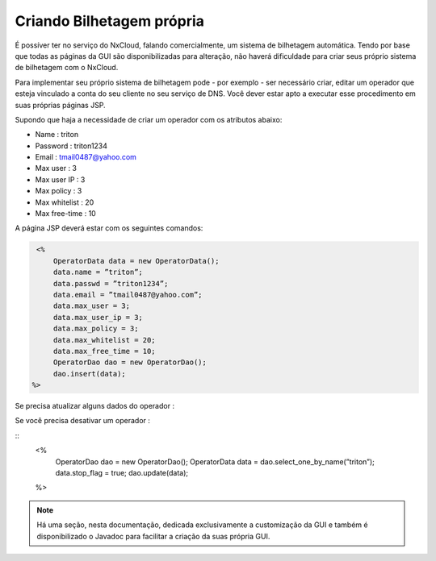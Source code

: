 Criando Bilhetagem própria
^^^^^^^^^^^^^^^^^^^^^^^^^^^^^^^^^^^^^^^^^^^^^

É possíver ter no serviço do NxCloud, falando comercialmente, um sistema de bilhetagem automática. Tendo por base que todas as páginas da GUI são disponibilizadas para alteração, não haverá dificuldade para criar seus próprio sistema de bilhetagem com o NxCloud.

Para implementar seu próprio sistema de bilhetagem pode - por exemplo - ser necessário criar, editar um operador que esteja vinculado a conta do seu cliente no seu serviço de DNS. Você dever estar apto a executar esse procedimento em suas próprias páginas JSP. 

Supondo que haja a necessidade de criar um operador com os atributos abaixo:

- Name : triton
- Password : triton1234
- Email : tmail0487@yahoo.com
- Max user : 3
- Max user IP : 3
- Max policy : 3
- Max whitelist : 20
- Max free-time : 10

A página JSP deverá estar com os seguintes comandos:

.. code-block:: java

    <%
	OperatorData data = new OperatorData();
	data.name = ”triton”;
	data.passwd = ”triton1234”;
	data.email = ”tmail0487@yahoo.com”;
	data.max_user = 3;
	data.max_user_ip = 3;
	data.max_policy = 3;
	data.max_whitelist = 20;
	data.max_free_time = 10;
	OperatorDao dao = new OperatorDao();
	dao.insert(data);
   %> 


Se precisa atualizar alguns dados do operador :


.. highlight:: java

     <%
	OperatorDao dao = new OperatorDao();
	OperatorData data = dao.select_one_by_name(”triton”);
	data.max_user = 5;
	data.max_user_ip = 5;
	data.max_policy = 5;
	dao.update(data);
    %>

Se você precisa desativar um operador :

.. highlight:: java

::
    <%
     	OperatorDao dao = new OperatorDao();
	OperatorData data = dao.select_one_by_name(”triton”);
	data.stop_flag = true;
	dao.update(data);
    %>


.. highlight:: none


.. note::
     
   Há uma seção, nesta documentação, dedicada exclusivamente a customização da GUI e também é disponibilizado o Javadoc para facilitar a criação da suas própria GUI.

